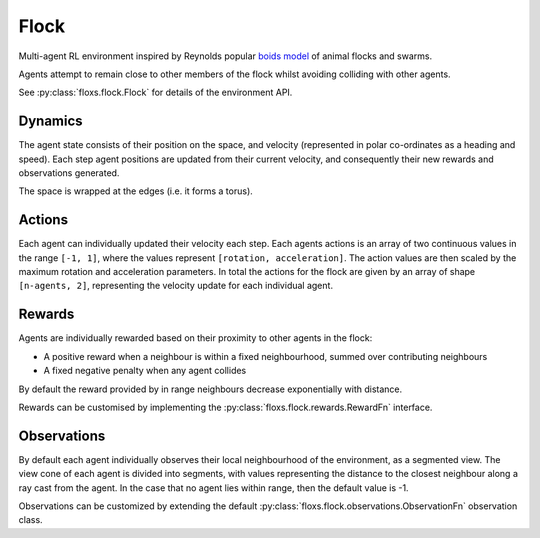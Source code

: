 Flock
=====

Multi-agent RL environment inspired by Reynolds popular `boids model`_
of animal flocks and swarms.

Agents attempt to remain close to other members of the flock whilst
avoiding colliding with other agents.

See :py:class:`floxs.flock.Flock` for details of the environment API.

Dynamics
--------
The agent state consists of their position on the space, and velocity
(represented in polar co-ordinates as a heading and speed). Each step
agent positions are updated from their current velocity, and
consequently their new rewards and observations generated.

The space is wrapped at the edges (i.e. it forms a torus).

Actions
-------
Each agent can individually updated their velocity each step. Each agents
actions is an array of two continuous values in the range ``[-1, 1]``,
where the values represent ``[rotation, acceleration]``. The action values
are then scaled by the maximum rotation and acceleration parameters.
In total the actions for the flock are given by an array of shape
``[n-agents, 2]``, representing the velocity update for each individual
agent.

Rewards
-------
Agents are individually rewarded based on their proximity to other agents
in the flock:

- A positive reward when a neighbour is within a fixed neighbourhood, summed
  over contributing neighbours
- A fixed negative penalty when any agent collides

By default the reward provided by in range neighbours decrease exponentially
with distance.

Rewards can be customised by implementing the :py:class:`floxs.flock.rewards.RewardFn`
interface.

Observations
------------

By default each agent individually observes their local neighbourhood
of the environment, as a segmented view. The view cone of each agent
is divided into segments, with values representing the distance to the closest
neighbour along a ray cast from the agent. In the case that no agent lies within
range, then the default value is -1.

Observations can be customized by extending the default
:py:class:`floxs.flock.observations.ObservationFn` observation class.

.. _boids model: https://en.wikipedia.org/wiki/Boids
